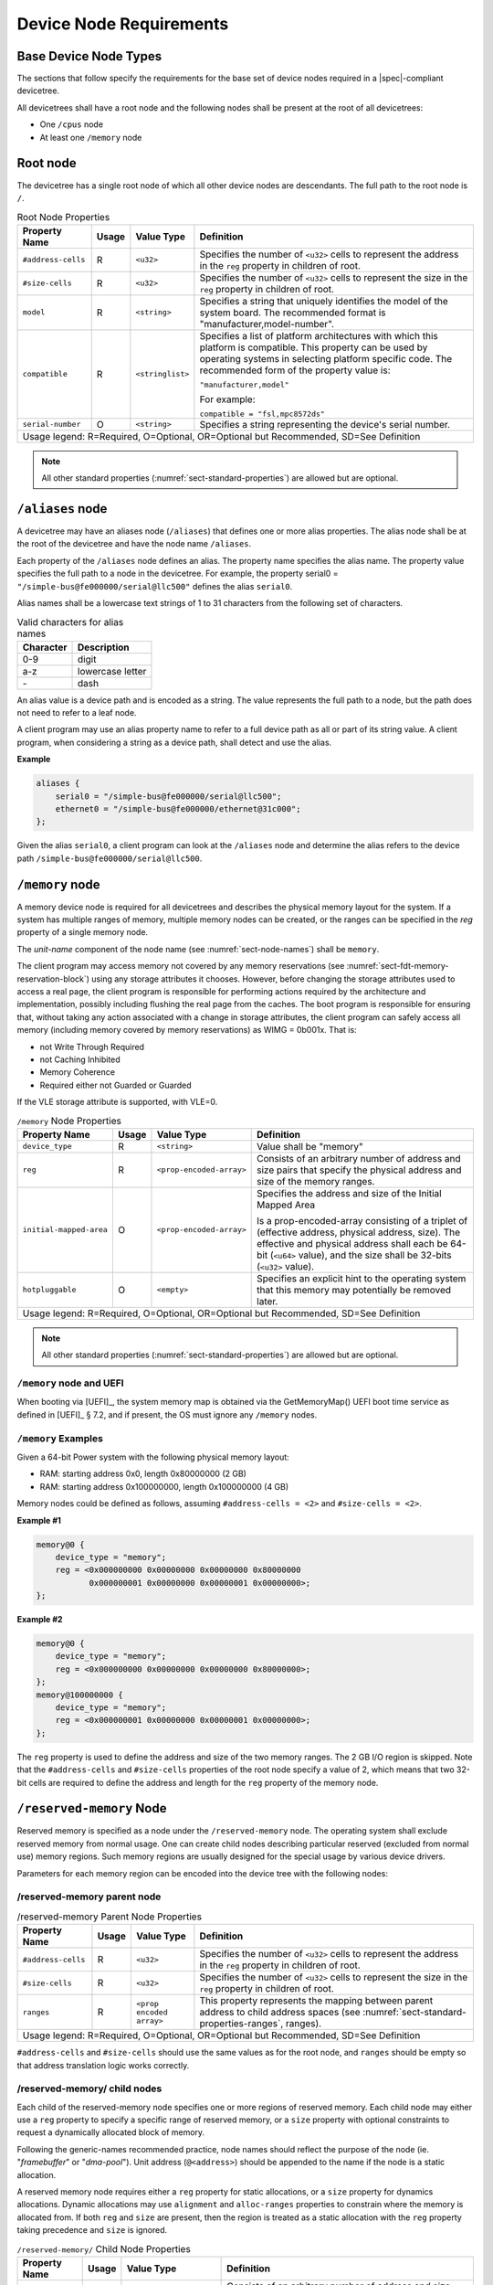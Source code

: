 .. _chapter-device-node-requirements:

Device Node Requirements
========================

Base Device Node Types
----------------------

The sections that follow specify the requirements for the base set of
device nodes required in a |spec|-compliant devicetree.

All devicetrees shall have a root node and the following nodes shall be
present at the root of all devicetrees:

*  One ``/cpus`` node

*  At least one ``/memory`` node

Root node
---------

The devicetree has a single root node of which all other device nodes
are descendants. The full path to the root node is ``/``.

.. tabularcolumns:: | p{4cm} p{0.75cm} p{4cm} p{6.5cm} |
.. table:: Root Node Properties

   =================== ===== ================= ===============================================
   Property Name       Usage Value Type        Definition
   =================== ===== ================= ===============================================
   ``#address-cells``  R     ``<u32>``         Specifies the number of ``<u32>`` cells to
                                               represent the address in the ``reg`` property in
                                               children of root.
   ``#size-cells``     R     ``<u32>``         Specifies the number of ``<u32>`` cells to
                                               represent the size in the ``reg`` property in
                                               children of root.
   ``model``           R     ``<string>``      Specifies a string that uniquely identifies
                                               the model of the system board. The recommended
                                               format is "manufacturer,model-number".
   ``compatible``      R     ``<stringlist>``  Specifies a list of platform architectures
                                               with which this platform is compatible. This
                                               property can be used by operating systems in
                                               selecting platform specific code. The
                                               recommended form of the property value is:

                                               ``"manufacturer,model"``

                                               For example:

                                               ``compatible = "fsl,mpc8572ds"``
   ``serial-number``   O     ``<string>``      Specifies a string representing the device's
                                               serial number.
   Usage legend: R=Required, O=Optional, OR=Optional but Recommended, SD=See Definition
   ===========================================================================================

.. note:: All other standard properties
   (:numref:`sect-standard-properties`) are allowed but are optional.

``/aliases`` node
-----------------

A devicetree may have an aliases node (``/aliases``) that defines one or
more alias properties. The alias node shall be at the root of the devicetree
and have the node name ``/aliases``.

Each property of the ``/aliases`` node defines an alias. The property name
specifies the alias name. The property value specifies the full path to
a node in the devicetree. For example, the property serial0 =
``"/simple-bus@fe000000/serial@llc500"`` defines the alias ``serial0``.

Alias names shall be a lowercase text strings of 1 to 31 characters from
the following set of characters.

.. tabularcolumns:: | c p{8cm} |
.. table:: Valid characters for alias names

   ========= ================
   Character Description
   ========= ================
   0-9       digit
   a-z       lowercase letter
   \-        dash
   ========= ================

An alias value is a device path and is encoded as a string. The value
represents the full path to a node, but the path does not need to refer
to a leaf node.

A client program may use an alias property name to refer to a full
device path as all or part of its string value. A client program, when
considering a string as a device path, shall detect and use the alias.

**Example**

.. code-block:: dts

    aliases {
        serial0 = "/simple-bus@fe000000/serial@llc500";
        ethernet0 = "/simple-bus@fe000000/ethernet@31c000";
    };

Given the alias ``serial0``, a client program can look at the ``/aliases`` node
and determine the alias refers to the device path
``/simple-bus@fe000000/serial@llc500``.

``/memory`` node
----------------

A memory device node is required for all devicetrees and describes the
physical memory layout for the system. If a system has multiple ranges
of memory, multiple memory nodes can be created, or the ranges can be
specified in the *reg* property of a single memory node.

The *unit-name* component of the node name
(see :numref:`sect-node-names`)
shall be ``memory``.

The client program may access memory not covered by any memory
reservations (see :numref:`sect-fdt-memory-reservation-block`)
using any storage attributes it chooses. However, before changing the
storage attributes used to access a real page, the client program is
responsible for performing actions required by the architecture and
implementation, possibly including flushing the real page from the
caches. The boot program is responsible for ensuring that, without
taking any action associated with a change in storage attributes, the
client program can safely access all memory (including memory covered by
memory reservations) as WIMG = 0b001x. That is:

* not Write Through Required
* not Caching Inhibited
* Memory Coherence
* Required either not Guarded or Guarded

If the VLE storage attribute is supported, with VLE=0.

.. tabularcolumns:: | p{4cm} p{0.75cm} p{4cm} p{6.5cm} |
.. table:: ``/memory`` Node Properties

   ======================= ===== ========================= ===============================================
   Property Name           Usage Value Type                Definition
   ======================= ===== ========================= ===============================================
   ``device_type``         R      ``<string>``             Value shall be "memory"
   ``reg``                 R      ``<prop-encoded-array>`` Consists of an arbitrary number of address and
                                                           size pairs that specify the physical address
                                                           and size of the memory ranges.
   ``initial-mapped-area`` O      ``<prop-encoded-array>`` Specifies the address and size of the Initial
                                                           Mapped Area

                                                           Is a prop-encoded-array consisting of a
                                                           triplet of (effective address, physical
                                                           address, size). The effective and physical
                                                           address shall each be 64-bit (``<u64>`` value),
                                                           and the size shall be 32-bits (``<u32>`` value).
   ``hotpluggable``        O      ``<empty>``              Specifies an explicit hint to the operating
                                                           system that this memory may potentially be
                                                           removed later.
   Usage legend: R=Required, O=Optional, OR=Optional but Recommended, SD=See Definition
   =======================================================================================================

.. note:: All other standard properties
   (:numref:`sect-standard-properties`) are allowed but are optional.

``/memory`` node and UEFI
~~~~~~~~~~~~~~~~~~~~~~~~~~

When booting via [UEFI]_, the system memory map is obtained via the
GetMemoryMap() UEFI boot time service as defined in [UEFI]_ § 7.2,
and if present, the OS must ignore any ``/memory`` nodes.

``/memory`` Examples
~~~~~~~~~~~~~~~~~~~~

Given a 64-bit Power system with the following physical memory layout:

* RAM: starting address 0x0, length 0x80000000 (2 GB)
* RAM: starting address 0x100000000, length 0x100000000 (4 GB)

Memory nodes could be defined as follows, assuming ``#address-cells = <2>``
and ``#size-cells = <2>``.

**Example #1**

.. code-block:: dts

    memory@0 {
        device_type = "memory";
        reg = <0x000000000 0x00000000 0x00000000 0x80000000
               0x000000001 0x00000000 0x00000001 0x00000000>;
    };

**Example #2**

.. code-block:: dts

    memory@0 {
        device_type = "memory";
        reg = <0x000000000 0x00000000 0x00000000 0x80000000>;
    };
    memory@100000000 {
        device_type = "memory";
        reg = <0x000000001 0x00000000 0x00000001 0x00000000>;
    };

The ``reg`` property is used to define the address and size of the two
memory ranges. The 2 GB I/O region is skipped. Note that the
``#address-cells`` and ``#size-cells`` properties of the root node specify a
value of 2, which means that two 32-bit cells are required to define the
address and length for the ``reg`` property of the memory node.

``/reserved-memory`` Node
-------------------------

Reserved memory is specified as a node under the ``/reserved-memory`` node.
The operating system shall exclude reserved memory from normal usage.
One can create child nodes describing particular reserved (excluded from
normal use) memory regions.
Such memory regions are usually designed for the special usage by various
device drivers.

Parameters for each memory region can be encoded into the device tree
with the following nodes:

/reserved-memory parent node
~~~~~~~~~~~~~~~~~~~~~~~~~~~~

.. tabularcolumns:: | p{4cm} p{0.75cm} p{4cm} p{6.5cm} |
.. table:: /reserved-memory Parent Node Properties

   =================== ===== ================= ===============================================
   Property Name       Usage Value Type        Definition
   =================== ===== ================= ===============================================
   ``#address-cells``  R     ``<u32>``         Specifies the number of ``<u32>`` cells to
                                               represent the address in the ``reg`` property in
                                               children of root.
   ``#size-cells``     R     ``<u32>``         Specifies the number of ``<u32>`` cells to
                                               represent the size in the ``reg`` property in
                                               children of root.
   ``ranges``          R     ``<prop encoded   This property represents the mapping between
                             array>``          parent address to child address spaces (see
                                               :numref:`sect-standard-properties-ranges`,
                                               ranges).
   Usage legend: R=Required, O=Optional, OR=Optional but Recommended, SD=See Definition
   ===========================================================================================

``#address-cells`` and ``#size-cells`` should use the same values as for the root node,
and ``ranges`` should be empty so that address translation logic works correctly.

/reserved-memory/ child nodes
~~~~~~~~~~~~~~~~~~~~~~~~~~~~~

Each child of the reserved-memory node specifies one or more regions of
reserved memory. Each child node may either use a ``reg`` property to
specify a specific range of reserved memory, or a ``size`` property with
optional constraints to request a dynamically allocated block of memory.

Following the generic-names recommended practice, node names should
reflect the purpose of the node (ie. "*framebuffer*" or "*dma-pool*").
Unit address (``@<address>``) should be appended to the name if the node
is a static allocation.

A reserved memory node requires either a ``reg`` property for static
allocations, or a ``size`` property for dynamics allocations.
Dynamic allocations may use ``alignment`` and ``alloc-ranges`` properties
to constrain where the memory is allocated from.
If both ``reg`` and ``size`` are present, then the region is treated as a
static allocation with the ``reg`` property taking precedence and ``size``
is ignored.

.. tabularcolumns:: | p{4cm} p{0.75cm} p{4cm} p{6.5cm} |
.. table:: ``/reserved-memory/`` Child Node Properties

   ======================= ===== ========================= ===============================================
   Property Name           Usage Value Type                Definition
   ======================= ===== ========================= ===============================================
   ``reg``                 O      ``<prop-encoded-array>`` Consists of an arbitrary number of address and
                                                           size pairs that specify the physical address
                                                           and size of the memory ranges.
   ``size``                O      ``<prop-encoded-array>`` Size in bytes of memory to reserve for
                                                           dynamically allocated regions.
                                                           Size of this property is based on parent node's
                                                           ``#size-cells`` property.
   ``alignment``           O      ``<prop-encoded-array>`` Address boundary for alignment of allocation.
                                                           Size of this property is based on parent node's
                                                           ``#size-cells`` property.
   ``alloc-ranges``        O      ``<prop-encoded-array>`` Specifies regions of memory that are acceptable
                                                           to allocate from.
                                                           Format is (address, length pairs) tuples in
                                                           same format as for ``reg`` properties.
   ``compatible``          O      ``<stringlist>``         May contain the following strings:

                                                           - ``shared-dma-pool``: This indicates a region of
                                                             memory meant to be used as a shared pool of DMA
                                                             buffers for a set of devices.
                                                             It can be used by an operating system to
                                                             instantiate the necessary pool management
                                                             subsystem if necessary.

                                                           - vendor specific string in the form
                                                             ``<vendor>,[<device>-]<usage>``
   ``no-map``              O      ``<empty>``              If present, indicates the operating system must
                                                           not create a virtual mapping of the region as
                                                           part of its standard mapping of system memory,
                                                           nor permit speculative access to it under any
                                                           circumstances other than under the control of
                                                           the device driver using the region.
   ``reusable``            O      ``<empty>``              The operating system can use the memory in this
                                                           region with the limitation that the device
                                                           driver(s) owning the region need to be able to
                                                           reclaim it back.
                                                           Typically that means that the operating system
                                                           can use that region to store volatile or cached
                                                           data that can be otherwise regenerated or
                                                           migrated elsewhere.
   Usage legend: R=Required, O=Optional, OR=Optional but Recommended, SD=See Definition
   =======================================================================================================

.. note:: All other standard properties
   (:numref:`sect-standard-properties`) are allowed but are optional.

The ``no-map`` and ``reusable`` properties are mutually exclusive and both must
not be used together in the same node.

Linux implementation notes:

- If a ``linux,cma-default`` property is present, then Linux will use the
  region for the default pool of the contiguous memory allocator.

- If a ``linux,dma-default`` property is present, then Linux will use the
  region for the default pool of the consistent DMA allocator.

Device node references to reserved memory
~~~~~~~~~~~~~~~~~~~~~~~~~~~~~~~~~~~~~~~~~

Regions in the ``/reserved-memory`` node may be referenced by other device
nodes by adding a ``memory-region`` property to the device node.

.. tabularcolumns:: | p{4cm} p{0.75cm} p{4cm} p{6.5cm} |
.. table:: Properties for referencing reserved-memory regions

   ======================= ===== ========================= ===============================================
   Property Name           Usage Value Type                Definition
   ======================= ===== ========================= ===============================================
   ``memory-region``       O     ``<prop-encoded-array>``  phandle, specifier pairs to children of
                                                           ``/reserved-memory``
   ``memory-region-names`` O     ``<stringlist>>``         A list of names, one for each corresponding
                                                           entry in the ``memory-region`` property
   Usage legend: R=Required, O=Optional, OR=Optional but Recommended, SD=See Definition
   =======================================================================================================

.. _sect-reserved-memory-uefi:

``/reserved-memory`` and UEFI
~~~~~~~~~~~~~~~~~~~~~~~~~~~~~
When booting via [UEFI]_, static ``/reserved-memory`` regions must
also be listed in the system memory map obtained via the GetMemoryMap()
UEFI boot time service as defined in [UEFI]_ § 7.2.
The reserved memory regions need to be included in the UEFI memory map to
protect against allocations by UEFI applications.

Reserved regions with the ``no-map`` property must be listed in the memory
map with type ``EfiReservedMemoryType``.
All other reserved regions must be listed with type ``EfiBootServicesData``.

Dynamic reserved memory regions must not be listed in the [UEFI]_ memory map
because they are allocated by the OS after exiting firmware boot services.

``/reserved-memory`` Example
~~~~~~~~~~~~~~~~~~~~~~~~~~~~

This example defines 3 contiguous regions are defined for Linux kernel:
one default of all device drivers (named ``linux,cma`` and 64MiB in size),
one dedicated to the framebuffer device (named ``framebuffer@78000000``, 8MiB), and
one for multimedia processing (named ``multimedia@77000000``, 64MiB).

.. code-block:: dts

   / {
      #address-cells = <1>;
      #size-cells = <1>;

      memory {
         reg = <0x40000000 0x40000000>;
      };

      reserved-memory {
         #address-cells = <1>;
         #size-cells = <1>;
         ranges;

         /* global autoconfigured region for contiguous allocations */
         linux,cma {
            compatible = "shared-dma-pool";
            reusable;
            size = <0x4000000>;
            alignment = <0x2000>;
            linux,cma-default;
         };

         display_reserved: framebuffer@78000000 {
            reg = <0x78000000 0x800000>;
         };

         multimedia_reserved: multimedia@77000000 {
            compatible = "acme,multimedia-memory";
            reg = <0x77000000 0x4000000>;
         };
      };

      /* ... */

      fb0: video@12300000 {
         memory-region = <&display_reserved>;
         /* ... */
      };

      scaler: scaler@12500000 {
         memory-region = <&multimedia_reserved>;
         /* ... */
      };

      codec: codec@12600000 {
         memory-region = <&multimedia_reserved>;
         /* ... */
      };
   };

``/chosen`` Node
----------------

The ``/chosen`` node does not represent a real device in the system but
describes parameters chosen or specified by the system firmware at run
time. It shall be a child of the root node.

.. tabularcolumns:: | p{4cm} p{0.75cm} p{4cm} p{6.5cm} |
.. table:: ``/chosen`` Node Properties

   ======================= ===== ===================== ===============================================
   Property Name           Usage Value Type            Definition
   ======================= ===== ===================== ===============================================
   ``bootargs``            O     ``<string>``          A string that specifies the boot arguments for
                                                       the client program. The value could
                                                       potentially be a null string if no boot
                                                       arguments are required.
   ``stdout-path``         O     ``<string>``          A string that specifies the full path to the
                                                       node representing the device to be used for
                                                       boot console output. If the character ":" is
                                                       present in the value it terminates the path.
                                                       The value may be an alias.
                                                       If the stdin-path property is not specified,
                                                       stdout-path should be assumed to define the
                                                       input device.
   ``stdin-path``          O     ``<string>``          A string that specifies the full path to the
                                                       node representing the device to be used for
                                                       boot console input. If the character ":" is
                                                       present in the value it terminates the path.
                                                       The value may be an alias.
   Usage legend: R=Required, O=Optional, OR=Optional but Recommended, SD=See Definition
   ===================================================================================================

.. note:: All other standard properties
   (:numref:`sect-standard-properties`) are allowed but are optional.


**Example**

.. code-block:: dts

    chosen {
        bootargs = "root=/dev/nfs rw nfsroot=192.168.1.1 console=ttyS0,115200";
    };

Older versions of devicetrees may be encountered that contain a
deprecated form of the *stdout-path* property called *linux,stdout-path*.
For compatibility, a client program might want to support
*linux,stdout-path* if a *stdout-path* property is not present. The meaning
and use of the two properties is identical.

``/cpus`` Node Properties
-------------------------

A ``/cpus`` node is required for all devicetrees. It does not represent a
real device in the system, but acts as a container for child ``cpu`` nodes
which represent the systems CPUs.

.. tabularcolumns:: | p{4cm} p{0.75cm} p{4cm} p{6.5cm} |
.. table:: ``/cpus`` Node Properties

   ======================= ===== ===================== ===============================================
   Property Name           Usage Value Type            Definition
   ======================= ===== ===================== ===============================================
   ``#address-cells``      R     ``<u32>``             The value specifies how many cells each
                                                       element of the ``reg`` property array takes in
                                                       children of this node.
   ``#size-cells``         R     ``<u32>``             Value shall be 0. Specifies that no size is
                                                       required in the ``reg`` property in children of
                                                       this node.
   Usage legend: R=Required, O=Optional, OR=Optional but Recommended, SD=See Definition
   ===================================================================================================

.. note:: All other standard properties
   (:numref:`sect-standard-properties`) are allowed but are optional.


The ``/cpus`` node may contain properties that are common across ``cpu`` nodes.
See :numref:`sect-cpus-cpu-node-properties` for details.

For an example, see :numref:`sect-cpu-node-example`.

.. _sect-cpus-cpu-node-properties:

``/cpus/cpu*`` Node Properties
------------------------------

A ``cpu`` node represents a hardware execution block that is sufficiently
independent that it is capable of running an operating system without
interfering with other CPUs possibly running other operating systems.

Hardware threads that share an MMU would generally be represented under
one ``cpu`` node. If other more complex CPU topographies are designed, the
binding for the CPU must describe the topography (e.g. threads that
don’t share an MMU).

CPUs and threads are numbered through a unified number-space that should
match as closely as possible the interrupt controller’s numbering of
CPUs/threads.

Properties that have identical values across ``cpu`` nodes may be placed in
the ``/cpus`` node instead. A client program must first examine a specific
``cpu`` node, but if an expected property is not found then it should look
at the parent ``/cpus`` node. This results in a less verbose representation
of properties which are identical across all CPUs.

The node name for every CPU node should be ``cpu``.

General Properties of ``/cpus/cpu*`` nodes
~~~~~~~~~~~~~~~~~~~~~~~~~~~~~~~~~~~~~~~~~~

The following table describes the general properties of ``cpu`` nodes. Some
of the properties described in :numref:`table-cpu-node-props` are select
standard properties with specific applicable detail.

.. tabularcolumns:: | p{4cm} p{0.75cm} p{4cm} p{6.5cm} |
.. _table-cpu-node-props:
.. table:: ``/cpus/cpu*`` Node General Properties
   :class: longtable

   ====================== ===== ================== ===============================================
   Property Name          Usage Value Type         Definition
   ====================== ===== ================== ===============================================
   ``device_type``        | R   | ``<string>``     Value shall be ``"cpu"``.
   ``reg``                R     array              The value of *reg* is a ``<prop-encoded-array>``
                                                   that defines a unique CPU/thread id for the
                                                   CPU/threads represented by the CPU node.

                                                   If a CPU supports more than one thread (i.e.
                                                   multiple streams of execution) the *reg*
                                                   property is an array with 1 element per
                                                   thread. The *#address-cells* on the ``/cpus`` node
                                                   specifies how many cells each element of the
                                                   array takes. Software can determine the number
                                                   of threads by dividing the size of *reg* by
                                                   the parent node's *#address-cells*.

                                                   If a CPU/thread can be the target of an
                                                   external interrupt the *reg* property value
                                                   must be a unique CPU/thread id that is
                                                   addressable by the interrupt controller.

                                                   If a CPU/thread cannot be the target of an
                                                   external interrupt, then *reg* must be unique
                                                   and out of bounds of the range addressed by
                                                   the interrupt controller

                                                   If a CPU/thread's PIR (pending interrupt register)
                                                   is modifiable, a client
                                                   program should modify PIR to match the *reg*
                                                   property value. If PIR cannot be modified and
                                                   the PIR value is distinct from the interrupt
                                                   controller number space, the CPUs binding may
                                                   define a binding-specific representation of
                                                   PIR values if desired.
   ``clock-frequency``    | R   | array            Specifies the current clock speed of the CPU
                                                   in Hertz. The value is a ``<prop-encoded-array>``
                                                   in one of two forms:

                                                   * A 32-bit integer consisting of one ``<u32>``
                                                     specifying the frequency.
                                                   * A 64-bit integer represented as a ``<u64>``
                                                     specifying the frequency.

   ``timebase-frequency`` | R   | array            Specifies the current frequency at which the
                                                   timebase and decrementer registers are updated
                                                   (in Hertz). The value is a
                                                   <prop-encoded-array> in one of two forms:

                                                   * A 32-bit integer consisting of one ``<u32>``
                                                     specifying the frequency.
                                                   * A 64-bit integer represented as a ``<u64>``.

   ``status``             SD    ``<string>``       A standard property describing the state of a
                                                   CPU. This property shall be present for nodes
                                                   representing CPUs in a symmetric
                                                   multiprocessing (SMP) configuration. For a CPU
                                                   node the meaning of the ``"okay"`` and
                                                   ``"disabled"`` values are as follows:

                                                   ``"okay"`` :
                                                      The CPU is running.

                                                   ``"disabled"`` :
                                                      The CPU is in a quiescent state.

                                                   A quiescent CPU is in a state where it cannot
                                                   interfere with the normal operation of other
                                                   CPUs, nor can its state be affected by the
                                                   normal operation of other running CPUs, except
                                                   by an explicit method for enabling or
                                                   re-enabling the quiescent CPU (see the
                                                   enable-method property).

                                                   In particular, a running CPU shall be able to
                                                   issue broadcast TLB invalidates without
                                                   affecting a quiescent CPU.

                                                   Examples: A quiescent CPU could be in a spin
                                                   loop, held in reset, and electrically isolated
                                                   from the system bus or in another
                                                   implementation dependent state.
   ``enable-method``      | SD  | ``<stringlist>`` Describes the method by which a CPU in a
                                                   disabled state is enabled. This property is
                                                   required for CPUs with a status property with
                                                   a value of ``"disabled"``. The value consists of
                                                   one or more strings that define the method to
                                                   release this CPU. If a client program
                                                   recognizes any of the methods, it may use it.
                                                   The value shall be one of the following:

                                                   ``"spin-table"`` :
                                                      The CPU is enabled with the
                                                      spin table method defined in the |spec|.

                                                   ``"[vendor],[method]"`` :
                                                      Implementation dependent string that
                                                      describes the method by which a CPU is
                                                      released from a ``"disabled"`` state. The
                                                      required format is: ``"[vendor],[method]"``,
                                                      where vendor is a string describing the name of
                                                      the manufacturer and method is a string
                                                      describing the vendor specific mechanism.

                                                   Example: ``"fsl,MPC8572DS"``

                                                   .. note:: Other methods may be added to later
                                                      revisions of the |spec| specification.
   ``cpu-release-addr``   | SD  | ``<u64>``        The cpu-release-addr property is required for
                                                   cpu nodes that have an enable-method property
                                                   value of ``"spin-table"``. The value specifies the
                                                   physical address of a spin table entry that
                                                   releases a secondary CPU from its spin loop.
   Usage legend: R=Required, O=Optional, OR=Optional but Recommended, SD=See Definition
   ===============================================================================================

.. note:: All other standard properties
   (:numref:`sect-standard-properties`) are allowed but are optional.


.. tabularcolumns:: | p{4cm} p{0.75cm} p{4cm} p{6.5cm} |
.. table:: ``/cpus/cpu*`` Node Power ISA Properties
   :class: longtable

   ============================ ===== ============== ===============================================
   Property Name                Usage Value Type     Definition
   ============================ ===== ============== ===============================================
   ``power-isa-version``        | O   | ``<string>`` A string that specifies the numerical portion
                                                     of the Power ISA version string. For example,
                                                     for an implementation complying with Power ISA
                                                     Version 2.06, the value of this property would
                                                     be ``"2.06"``.
   ``power-isa-*``              | O   | ``<empty>``  If the ``power-isa-version`` property exists, then
                                                     for each category from the Categories section
                                                     of Book I of the Power ISA version indicated,
                                                     the existence of a property named
                                                     ``power-isa-[CAT]``, where ``[CAT]`` is the
                                                     abbreviated category name with all uppercase
                                                     letters converted to lowercase, indicates that
                                                     the category is supported by the
                                                     implementation.

                                                     For example, if the power-isa-version property
                                                     exists and its value is ``"2.06"`` and the
                                                     power-isa-e.hv property exists, then the
                                                     implementation supports
                                                     [Category:Embedded.Hypervisor] as defined in
                                                     Power ISA Version 2.06.
   ``cache-op-block-size``      | SD  | ``<u32>``    Specifies the block size in bytes upon which
                                                     cache block instructions operate (e.g., dcbz).
                                                     Required if different than the L1 cache block
                                                     size.
   ``reservation-granule-size`` | SD  | ``<u32>``    Specifies the reservation granule size
                                                     supported by this processor in bytes.
   ``mmu-type``                 O     ``<string>``   Specifies the CPU’s MMU type.

                                                     Valid values are shown below:

                                                     * ``"mpc8xx"``
                                                     * ``"ppc40x"``
                                                     * ``"ppc440"``
                                                     * ``"ppc476"``
                                                     * ``"power-embedded"``
                                                     * ``"powerpc-classic"``
                                                     * ``"power-server-stab"``
                                                     * ``"power-server-slb"``
                                                     * ``"none"``
   Usage legend: R=Required, O=Optional, OR=Optional but Recommended, SD=See Definition
   =================================================================================================

.. note:: All other standard properties
   (:numref:`sect-standard-properties`) are allowed but are optional.


Older versions of devicetree may be encountered that contain a
bus-frequency property on CPU nodes. For compatibility, a client-program
might want to support bus-frequency. The format of the value is
identical to that of clock-frequency. The recommended practice is to
represent the frequency of a bus on the bus node using a clock-frequency
property.

TLB Properties
~~~~~~~~~~~~~~

The following properties of a cpu node describe the translate look-aside
buffer in the processor’s MMU.


.. tabularcolumns:: | p{4cm} p{0.75cm} p{4cm} p{6.5cm} |
.. table:: ``/cpu/cpu*`` Node Power ISA TLB Properties

   ============== ===== =========== ===============================================
   Property Name  Usage Value Type  Definition
   ============== ===== =========== ===============================================
   ``tlb-split``  SD    ``<empty>`` If present specifies that the TLB has a split
                                    configuration, with separate TLBs for
                                    instructions and data. If absent, specifies
                                    that the TLB has a unified configuration.
                                    Required for a CPU with a TLB in a split
                                    configuration.
   ``tlb-size``   SD    ``<u32>``   Specifies the number of entries in the TLB.
                                    Required for a CPU with a unified TLB for
                                    instruction and data addresses.
   ``tlb-sets``   SD    ``<u32>``   Specifies the number of associativity sets in
                                    the TLB. Required for a CPU with a unified TLB
                                    for instruction and data addresses.
   ``d-tlb-size`` SD    ``<u32>``   Specifies the number of entries in the data
                                    TLB. Required for a CPU with a split TLB
                                    configuration.
   ``d-tlb-sets`` SD    ``<u32>``   Specifies the number of associativity sets in
                                    the data TLB. Required for a CPU with a split
                                    TLB configuration.
   ``i-tlb-size`` SD    ``<u32>``   Specifies the number of entries in the
                                    instruction TLB. Required for a CPU with a
                                    split TLB configuration.
   ``i-tlb-sets`` SD    ``<u32>``   Specifies the number of associativity sets in
                                    the instruction TLB. Required for a CPU with a
                                    split TLB configuration.
   Usage legend: R=Required, O=Optional, OR=Optional but Recommended, SD=See Definition
   ================================================================================

.. note:: All other standard properties
   (:numref:`sect-standard-properties`) are allowed but are optional.


Internal (L1) Cache Properties
~~~~~~~~~~~~~~~~~~~~~~~~~~~~~~

The following properties of a cpu node describe the processor’s internal
(L1) cache.

.. tabularcolumns:: | p{4cm} p{0.75cm} p{4cm} p{6.5cm} |
.. table:: ``/cpu/cpu*`` Node Power ISA Cache Properties

   ======================= ===== ============= ===============================================
   Property Name           Usage Value Type    Definition
   ======================= ===== ============= ===============================================
   ``cache-unified``       SD    ``<empty>``   If present, specifies the cache has a unified
                                               organization. If not present, specifies that
                                               the cache has a Harvard architecture with
                                               separate caches for instructions and data.
   ``cache-size``          SD    ``<u32>``     Specifies the size in bytes of a unified
                                               cache. Required if the cache is unified
                                               (combined instructions and data).
   ``cache-sets``          SD    ``<u32>``     Specifies the number of associativity sets in
                                               a unified cache. Required if the cache is
                                               unified (combined instructions and data)
   ``cache-block-size``    SD    ``<u32>``     Specifies the block size in bytes of a unified
                                               cache. Required if the processor has a unified
                                               cache (combined instructions and data)
   ``cache-line-size``     SD    ``<u32>``     Specifies the line size in bytes of a unified
                                               cache, if different than the cache block size
                                               Required if the processor has a unified cache
                                               (combined instructions and data).
   ``i-cache-size``        SD    ``<u32>``     Specifies the size in bytes of the instruction
                                               cache. Required if the cpu has a separate
                                               cache for instructions.
   ``i-cache-sets``        SD    ``<u32>``     Specifies the number of associativity sets in
                                               the instruction cache. Required if the cpu has
                                               a separate cache for instructions.
   ``i-cache-block-size``  SD    ``<u32>``     Specifies the block size in bytes of the
                                               instruction cache. Required if the cpu has a
                                               separate cache for instructions.
   ``i-cache-line-size``   SD    ``<u32>``     Specifies the line size in bytes of the
                                               instruction cache, if different than the cache
                                               block size. Required if the cpu has a separate
                                               cache for instructions.
   ``d-cache-size``        SD    ``<u32>``     Specifies the size in bytes of the data cache.
                                               Required if the cpu has a separate cache for
                                               data.
   ``d-cache-sets``        SD    ``<u32>``     Specifies the number of associativity sets in
                                               the data cache. Required if the cpu has a
                                               separate cache for data.
   ``d-cache-block-size``  SD    ``<u32>``     Specifies the block size in bytes of the data
                                               cache. Required if the cpu has a separate
                                               cache for data.
   ``d-cache-line-size``   SD    ``<u32>``     Specifies the line size in bytes of the data
                                               cache, if different than the cache block size.
                                               Required if the cpu has a separate cache for
                                               data.
   ``next-level-cache``    SD    ``<phandle>`` If present, indicates that another level of
                                               cache exists. The value is the phandle of the
                                               next level of cache. The phandle value type is
                                               fully described in :numref:`sect-standard-properties-phandle`.
   Usage legend: R=Required, O=Optional, OR=Optional but Recommended, SD=See Definition
   ===========================================================================================

.. note:: All other standard properties
   (:numref:`sect-standard-properties`) are allowed but are optional.


Older versions of devicetrees may be encountered that contain a
deprecated form of the next-level-cache property called ``l2-cache``.
For compatibility, a client-program may wish to support ``l2-cache``
if a next-level-cache property is not present.
The meaning and use of the two properties is identical.

.. _sect-cpu-node-example:

Example
~~~~~~~

Here is an example of a ``/cpus`` node with one child cpu node:

.. code-block:: dts

    cpus {
        #address-cells = <1>;
        #size-cells = <0>;
        cpu@0 {
            device_type = "cpu";
            reg = <0>;
            d-cache-block-size = <32>; // L1 - 32 bytes
            i-cache-block-size = <32>; // L1 - 32 bytes
            d-cache-size = <0x8000>; // L1, 32K
            i-cache-size = <0x8000>; // L1, 32K
            timebase-frequency = <82500000>; // 82.5 MHz
            clock-frequency = <825000000>; // 825 MHz
        };
    };

Multi-level and Shared Cache Nodes (``/cpus/cpu*/l?-cache``)
------------------------------------------------------------

Processors and systems may implement additional levels of cache hierarchy.
For example, second-level (L2) or third-level (L3) caches.
These caches can potentially be tightly integrated to the CPU or
possibly shared between multiple CPUs.

A device node with a compatible value of ``"cache"`` describes these types
of caches.

The cache node shall define a phandle property, and all cpu nodes or
cache nodes that are associated with or share the cache each shall
contain a next-level-cache property that specifies the phandle to the
cache node.

A cache node may be represented under a CPU node or any other
appropriate location in the devicetree.

Multiple-level and shared caches are represented with the properties in
Table 3-9. The L1 cache properties are described in Table 3-8.

.. tabularcolumns:: | p{4cm} p{0.75cm} p{4cm} p{6.5cm} |
.. table:: ``/cpu/cpu*/l?-cache`` Node Power ISA Multiple-level and Shared Cache Properties

   =============== ===== ============ ===============================================
   Property Name   Usage Value Type   Definition
   =============== ===== ============ ===============================================
   ``compatible``  R     ``<string>`` A standard property. The value shall include
                                      the string ``"cache"``.
   ``cache-level`` R     ``<u32>``    Specifies the level in the cache hierarchy.
                                      For example, a level 2 cache has a value of 2.
   Usage legend: R=Required, O=Optional, OR=Optional but Recommended, SD=See Definition
   ==================================================================================

.. note:: All other standard properties
   (:numref:`sect-standard-properties`) are allowed but are optional.


Example
~~~~~~~

See the following example of a devicetree representation of two CPUs,
each with their own on-chip L2 and a shared L3.

.. code-block:: dts

    cpus {
        #address-cells = <1>;
        #size-cells = <0>;
        cpu@0 {
            device_type = "cpu";
            reg = <0>;
            cache-unified;
            cache-size = <0x8000>; // L1, 32 KB
            cache-block-size = <32>;
            timebase-frequency = <82500000>; // 82.5 MHz
            next-level-cache = <&L2_0>; // phandle to L2

            L2_0:l2-cache {
                compatible = "cache";
                cache-unified;
                cache-size = <0x40000>; // 256 KB

                cache-sets = <1024>;
                cache-block-size = <32>;
                cache-level = <2>;
                next-level-cache = <&L3>; // phandle to L3

                L3:l3-cache {
                    compatible = "cache";
                    cache-unified;
                    cache-size = <0x40000>; // 256 KB
                    cache-sets = <0x400>; // 1024
                    cache-block-size = <32>;
                    cache-level = <3>;
                };
            };
        };

        cpu@1 {
            device_type = "cpu";
            reg = <1>;
            cache-unified;
            cache-block-size = <32>;
            cache-size = <0x8000>; // L1, 32 KB
            timebase-frequency = <82500000>; // 82.5 MHz
            clock-frequency = <825000000>; // 825 MHz
            cache-level = <2>;
            next-level-cache = <&L2_1>; // phandle to L2
            L2_1:l2-cache {
                compatible = "cache";
                cache-unified;
                cache-size = <0x40000>; // 256 KB
                cache-sets = <0x400>; // 1024
                cache-line-size = <32>; // 32 bytes
                next-level-cache = <&L3>; // phandle to L3
            };
        };
    };
